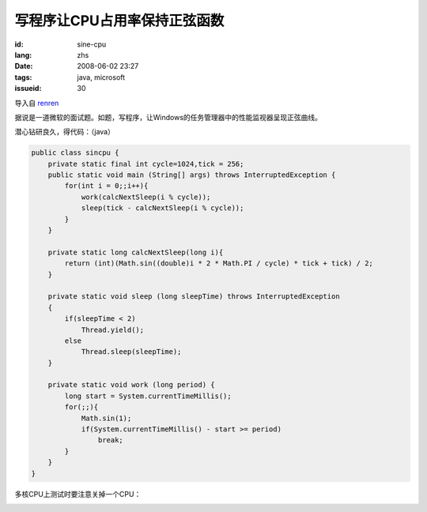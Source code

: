写程序让CPU占用率保持正弦函数
==========================================

:id: sine-cpu
:lang: zhs
:date: 2008-06-02 23:27
:tags: java, microsoft
:issueid: 30

导入自
`renren <http://blog.renren.com/blog/230263946/298871889>`_

据说是一道微软的面试题。如题，写程序，让Windows的任务管理器中的性能监视器呈现正弦曲线。

.. image:: http://fm531.img.xiaonei.com/pic001/20080602/23/14/large_10019p67.jpg
   :align: center
   :alt: 正弦曲线

.. image:: http://fm541.img.xiaonei.com/pic001/20080602/23/14/large_9935o67.jpg
   :align: center
   :alt: 正弦曲线

.. PELICAN_END_SUMMARY


潜心钻研良久，得代码：（java）

.. code-block:: java

    public class sincpu {
        private static final int cycle=1024,tick = 256;
        public static void main (String[] args) throws InterruptedException {
            for(int i = 0;;i++){
                work(calcNextSleep(i % cycle));
                sleep(tick - calcNextSleep(i % cycle));
            }
        }
        
        private static long calcNextSleep(long i){
            return (int)(Math.sin((double)i * 2 * Math.PI / cycle) * tick + tick) / 2;
        }
        
        private static void sleep (long sleepTime) throws InterruptedException
        {
            if(sleepTime < 2)
                Thread.yield();
            else
                Thread.sleep(sleepTime);
        }
        
        private static void work (long period) {
            long start = System.currentTimeMillis();
            for(;;){
                Math.sin(1);
                if(System.currentTimeMillis() - start >= period)
                    break;
            }
        }
    }


多核CPU上测试时要注意关掉一个CPU：



.. image:: http://fm411.img.xiaonei.com/pic001/20080602/23/14/large_9946k67.jpg
   :align: center
   :alt: 多核CPU上测试
